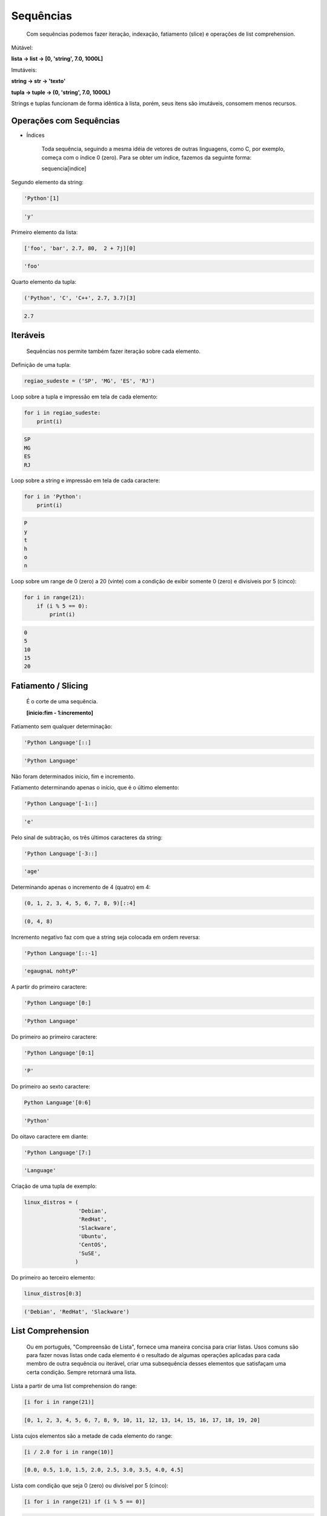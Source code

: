 Sequências
**********

	Com sequências podemos fazer iteração, indexação, fatiamento (slice) e operações de list comprehension.

Mútável:

**lista -> list -> [0, 'string', 7.0, 1000L]**

Imutáveis:

**string -> str -> 'texto'**

**tupla -> tuple -> (0, 'string', 7.0, 1000L)**

Strings e tuplas funcionam de forma idêntica à lista, porém, seus itens são imutáveis, consomem menos recursos.


Operações com Sequências
------------------------

- Índices

	Toda sequência, seguindo a mesma idéia de vetores de outras linguagens, como C, por exemplo, começa com o índice 0 (zero).
	Para se obter um índice, fazemos da seguinte forma:

	sequencia[indice]



Segundo elemento da string:

.. code-block:: python

    'Python'[1]

.. code-block:: console

    'y'



Primeiro elemento da lista:

.. code-block:: python

    ['foo', 'bar', 2.7, 80,  2 + 7j][0]

.. code-block:: console

    'foo'



Quarto elemento da tupla:

.. code-block:: python

    ('Python', 'C', 'C++', 2.7, 3.7)[3]

.. code-block:: console

    2.7



Iteráveis
---------

	Sequências nos permite também fazer iteração sobre cada elemento.



Definição de uma tupla:

.. code-block:: python

    regiao_sudeste = ('SP', 'MG', 'ES', 'RJ')



Loop sobre a tupla e impressão em tela de cada elemento:

.. code-block:: python

    for i in regiao_sudeste:
        print(i)

.. code-block:: console

    SP
    MG
    ES
    RJ



Loop sobre a string e impressão em tela de cada caractere:

.. code-block:: python

    for i in 'Python':
        print(i)

.. code-block:: console

    P
    y
    t
    h
    o
    n



Loop sobre um range de 0 (zero) a 20 (vinte) com a condição de exibir somente 0 (zero) e divisíveis por 5 (cinco):

.. code-block:: python

    for i in range(21):
        if (i % 5 == 0):
            print(i)

.. code-block:: console

    0
    5
    10
    15
    20



Fatiamento / Slicing
--------------------

    É o corte de uma sequência.

    **[inicio:fim - 1:incremento]**



Fatiamento sem qualquer determinação:

.. code-block:: python

    'Python Language'[::]

.. code-block:: console

    'Python Language'


Não foram determinados início, fim e incremento.



Fatiamento determinando apenas o início, que é o último elemento:

.. code-block:: python

    'Python Language'[-1::]

.. code-block:: console

    'e'



Pelo sinal de subtração, os três últimos caracteres da string:

.. code-block:: python

    'Python Language'[-3::]

.. code-block:: console

    'age'



Determinando apenas o incremento de 4 (quatro) em 4:

.. code-block:: python

    (0, 1, 2, 3, 4, 5, 6, 7, 8, 9)[::4]

.. code-block:: console

    (0, 4, 8)



Incremento negativo faz com que a string seja colocada em ordem reversa:

.. code-block:: python

    'Python Language'[::-1]

.. code-block:: console

    'egaugnaL nohtyP'



A partir do primeiro caractere:

.. code-block:: python

    'Python Language'[0:]

.. code-block:: console

    'Python Language'



Do primeiro ao primeiro caractere:

.. code-block:: python

    'Python Language'[0:1]

.. code-block:: console

    'P'



Do primeiro ao sexto caractere:

.. code-block:: python

    Python Language'[0:6]

.. code-block:: console

    'Python'



Do oitavo caractere em diante:

.. code-block:: python

    'Python Language'[7:]

.. code-block:: console

    'Language'



Criação de uma tupla de exemplo:

.. code-block:: python

    linux_distros = (
                     'Debian',
                     'RedHat',
                     'Slackware',
                     'Ubuntu',
                     'CentOS',
                     'SuSE',
                    )



Do primeiro ao terceiro elemento:

.. code-block:: python

    linux_distros[0:3]

.. code-block:: console

    ('Debian', 'RedHat', 'Slackware')



List Comprehension
------------------

	Ou em português, "Compreensão de Lista", fornece uma maneira concisa para criar listas.
	Usos comuns são para fazer novas listas onde cada elemento é o resultado de algumas operações aplicadas para cada membro de outra sequência ou iterável, criar uma subsequência desses elementos que satisfaçam uma certa condição.
	Sempre retornará uma lista.



Lista a partir de uma list comprehension do range:

.. code-block:: python

    [i for i in range(21)]

.. code-block:: console

    [0, 1, 2, 3, 4, 5, 6, 7, 8, 9, 10, 11, 12, 13, 14, 15, 16, 17, 18, 19, 20]



Lista cujos elementos são a metade de cada elemento do range:

.. code-block:: python

    [i / 2.0 for i in range(10)]

.. code-block:: console

    [0.0, 0.5, 1.0, 1.5, 2.0, 2.5, 3.0, 3.5, 4.0, 4.5]



Lista com condição que seja 0 (zero) ou divisível por 5 (cinco):

.. code-block:: python

    [i for i in range(21) if (i % 5 == 0)]

.. code-block:: console

    [0, 5, 10, 15, 20]



Tuple Comprehension
-------------------

    Ou em português "Compreenção de Tupla" é similar a uma list comprehension, no entanto resulta em um generator.



Criação de um generator a partir de uma tuple comprehension:

.. code-block:: python

    x = (i for i in range(21))



Verificando o tipo do objeto:

.. code-block:: python

    type(x)

.. code-block:: console

    generator



Dict Comprehension
------------------

    Ou também conhecido em português como "Compreenção de Dicionário"


Objeto dicionário a ser criado:

.. code-block:: python

    d1 = {'a': 1, 'b':2, 'c': 3}



Novo dicionário criado a partir de dict comprehension:    

.. code-block:: python

    d2 = {k.upper(): v * 10 for k, v in d1.items()}

Cada chave é o caractere maiúsculo das chave correspondente ao dicionário
original e seus valores são multiplicados por 10 (dez).



Exibindo o dicionário gerado a partir da dict comprehension:

.. code-block:: python

    print(d2)

.. code-block:: console

    {'A': 10, 'B': 20, 'C': 30}